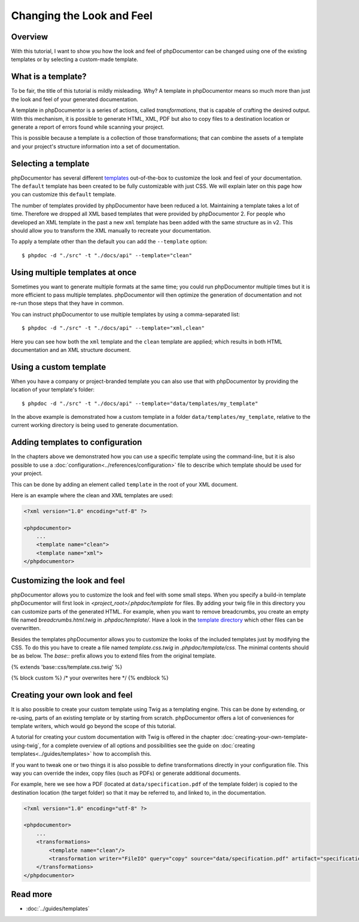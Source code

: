 Changing the Look and Feel
==========================

Overview
--------

With this tutorial, I want to show you how the look and feel of phpDocumentor can be changed using one of the
existing templates or by selecting a custom-made template.

What is a template?
-------------------

To be fair, the title of this tutorial is mildly misleading. Why? A template in phpDocumentor means so much
more than just the look and feel of your generated documentation.

A template in phpDocumentor is a series of actions, called *transformations*, that is capable of crafting the
desired output. With this mechanism, it is possible to generate HTML, XML, PDF but also to copy files to a destination
location or generate a report of errors found while scanning your project.

This is possible because a template is a collection of those transformations; that can combine
the assets of a template and your project's structure information into a set of documentation.

Selecting a template
--------------------

phpDocumentor has several different templates_ out-of-the-box to customize the look and feel of your documentation.
The ``default`` template has been created to be fully customizable with just CSS. We will explain later on this page how
you can customize this ``default`` template.

.. note::

The number of templates provided by phpDocumentor have been reduced a lot. Maintaining a template takes a lot of time.
Therefore we dropped all XML based templates that were provided by phpDocumentor 2. For people who developed an XML template
in the past a new ``xml`` template has been added with the same structure as in v2. This should allow you to transform the
XML manually to recreate your documentation.

To apply a template other than the default you can add the ``--template`` option::

    $ phpdoc -d "./src" -t "./docs/api" --template="clean"

Using multiple templates at once
--------------------------------

Sometimes you want to generate multiple formats at the same time; you could run phpDocumentor multiple times but it is
more efficient to pass multiple templates. phpDocumentor will then optimize the generation of documentation and not
re-run those steps that they have in common.

You can instruct phpDocumentor to use multiple templates by using a comma-separated list::

    $ phpdoc -d "./src" -t "./docs/api" --template="xml,clean"

Here you can see how both the ``xml`` template and the ``clean`` template are applied; which results in both
HTML documentation and an XML structure document.

Using a custom template
-----------------------

When you have a company or project-branded template you can also use that with phpDocumentor by providing the location
of your template's folder::

    $ phpdoc -d "./src" -t "./docs/api" --template="data/templates/my_template"

In the above example is demonstrated how a custom template in a folder ``data/templates/my_template``, relative to
the current working directory is being used to generate documentation.

Adding templates to configuration
---------------------------------

In the chapters above we demonstrated how you can use a specific template using the command-line, but it is also
possible to use a :doc:`configuration<../references/configuration>` file to describe which template should be used for
your project.

This can be done by adding an element called ``template`` in the root of your XML document.

Here is an example where the clean and XML templates are used:

.. code-block:: xml

    <?xml version="1.0" encoding="utf-8" ?>

    <phpdocumentor>
        ...
        <template name="clean">
        <template name="xml">
    </phpdocumentor>

Customizing the look and feel
-----------------------------

phpDocumentor allows you to customize the look and feel with some small steps. When you specify a build-in template
phpDocumentor will first look in `<project_root>/.phpdoc/template` for files. By adding your twig file in this
directory you can customize parts of the generated HTML. For example, when you want to remove breadcrumbs,
you create an empty file named `breadcrumbs.html.twig` in `.phpdoc/template/`.
Have a look in the `template directory`_ which other files can be overwritten.

Besides the templates phpDocumentor allows you to customize the looks of the included templates just by modifying the CSS.
To do this you have to create a file named `template.css.twig` in `.phpdoc/template/css`. The minimal contents should be as
below. The `base::` prefix allows you to extend files from the original template.

.. code-block:: css

{% extends 'base::css/template.css.twig' %}

{% block custom %}
/* your overwrites here */
{% endblock %}

Creating your own look and feel
-------------------------------

It is also possible to create your custom template using Twig as a templating engine. This can be done by
extending, or re-using, parts of an existing template or by starting from scratch. phpDocumentor offers a lot of
conveniences for template writers, which would go beyond the scope of this tutorial.

A tutorial for creating your custom documentation with Twig is offered in the chapter
:doc:`creating-your-own-template-using-twig`, for a complete overview of all options and possibilities see the guide
on :doc:`creating templates<../guides/templates>` how to accomplish this.

If you want to tweak one or two things it is also possible to define transformations directly in your
configuration file. This way you can override the index, copy files (such as PDFs) or generate additional documents.

For example, here we see how a PDF (located at ``data/specification.pdf`` of the template folder) is copied to the
destination location (the target folder) so that it may be referred to, and linked to, in the documentation.

.. code-block:: xml

    <?xml version="1.0" encoding="utf-8" ?>

    <phpdocumentor>
        ...
        <transformations>
            <template name="clean"/>
            <transformation writer="FileIO" query="copy" source="data/specification.pdf" artifact="specification.pdf" />
        </transformations>
    </phpdocumentor>

Read more
---------

* :doc:`../guides/templates`

.. _templates: https://www.phpdoc.org/templates
.. _template directory: https://github.com/phpDocumentor/phpDocumentor/tree/master/data/templates/default
